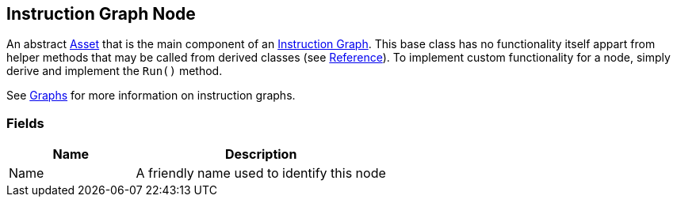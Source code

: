 [#manual/instruction-graph-node]

## Instruction Graph Node

An abstract https://docs.unity3d.com/ScriptReference/ScriptableObject.html[Asset^] that is the main component of an <<manual/instruction-graph.html,Instruction Graph>>. This base class has no functionality itself appart from helper methods that may be called from derived classes (see <<reference/instruction-graph-node.html,Reference>>). To implement custom functionality for a node, simply derive and implement the `Run()` method.

See <<topics/graphs/overview.html,Graphs>> for more information on instruction graphs. +

### Fields

[cols="1,2"]
|===
| Name	| Description

| Name	| A friendly name used to identify this node
|===

ifdef::backend-multipage_html5[]
<<reference/instruction-graph-node.html,Reference>>
endif::[]